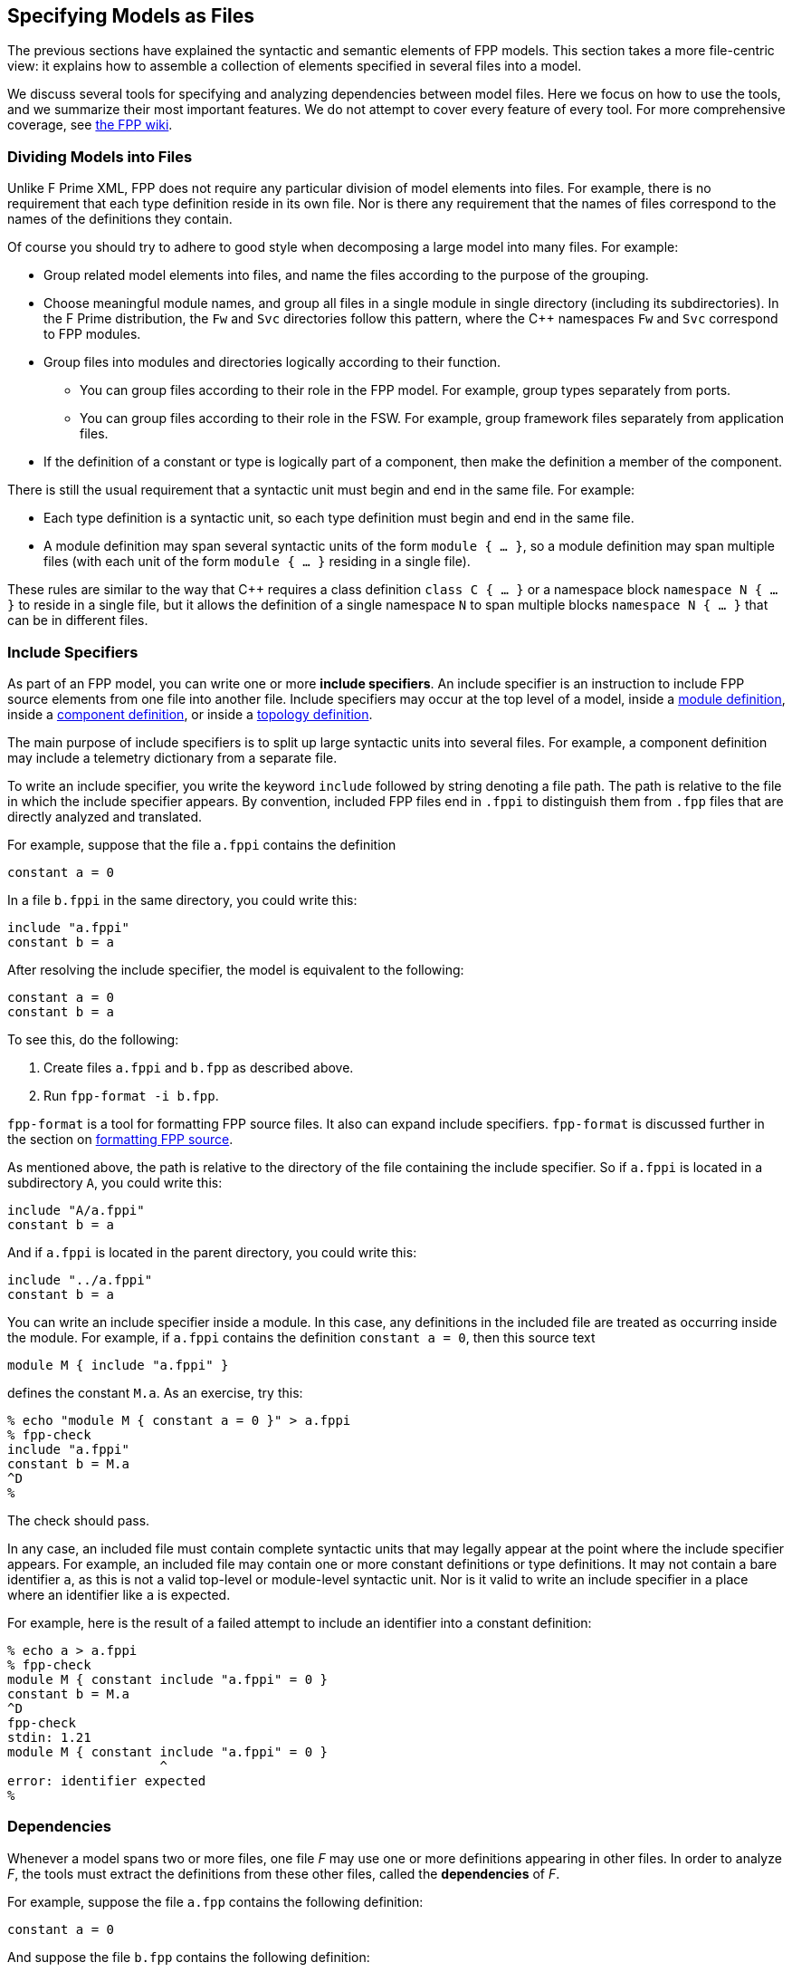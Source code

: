 == Specifying Models as Files

The previous sections have explained the syntactic and semantic elements
of FPP models.
This section takes a more file-centric view:
it explains how to assemble a collection of elements specified in
several files into a model.

We discuss several tools for specifying and analyzing dependencies between
model files.
Here we focus on how to use the tools, and we summarize their most important
features.
We do not attempt to cover every feature of every tool.
For more comprehensive coverage, see
https://github.com/fprime-community/fpp/wiki/Tools[the FPP wiki].

=== Dividing Models into Files

Unlike F Prime XML, FPP does not require any particular division of model 
elements into files.
For example, there is no requirement that each
type definition reside in its own file.
Nor is there any requirement that the names of files correspond
to the names of the definitions they contain.

Of course you should try to adhere to good style when decomposing a large model 
into many files.
For example:

* Group related model elements into files, and name the files
according to the purpose of the grouping.

* Choose meaningful module names, and group all files in a single module
in single directory (including its subdirectories).
In the F Prime distribution, the `Fw` and `Svc` directories
follow this pattern, where the {cpp} namespaces `Fw` and `Svc`
correspond to FPP modules.

* Group files into modules and directories logically according to their function.

** You can group files according to their role in the FPP model.
For example, group types separately from ports.

** You can group files according to their role in the FSW.
For example, group framework files separately from application files.

* If the definition of a constant or type is logically part of a component,
then make the definition a member of the component.

There is still the usual requirement that a syntactic unit must begin and end 
in the same file.
For example:

* Each type definition is a syntactic unit, so each type definition must begin 
and end in the same file.

* A module definition may span several syntactic units of the form 
`module { ...  }`,
so a module definition may span multiple files (with each unit of the form
`module { ... }` residing in a single file).

These rules are similar to the way that {cpp} requires a class definition
`class C { ... }` or a namespace block `namespace N { ... }` to reside in a 
single file, but it allows the definition of a single namespace `N` to span 
multiple blocks
`namespace N { ... }` that can be in different files.

=== Include Specifiers

As part of an FPP model, you can write one or more *include specifiers*.
An include specifier is an instruction to include FPP source elements
from one file into another file.
Include specifiers may occur at the top level of a model, 
inside a <<Defining-Modules,module definition>>,
inside a <<Defining-Components,component definition>>,
or inside a <<Defining-Topologies,topology definition>>.

The main purpose of include specifiers is to split up large syntactic units 
into several files.
For example, a component definition may include a telemetry dictionary
from a separate file.

To write an include specifier, you write the keyword `include`
followed by string denoting a file path.
The path is relative to the file in which the include specifier appears.
By convention, included FPP files end in `.fppi` to distinguish
them from `.fpp` files that are directly analyzed and translated.

For example, suppose that the file `a.fppi` contains the definition

[source,fpp]
----
constant a = 0
----

In a file `b.fppi` in the same directory, you could write this:

[source,fpp]
--------
include "a.fppi"
constant b = a
--------

After resolving the include specifier, the model is equivalent
to the following:

[source,fpp]
----
constant a = 0
constant b = a
----

To see this, do the following:

. Create files `a.fppi` and `b.fpp` as described
above.

. Run `fpp-format -i b.fpp`.

`fpp-format` is a tool for formatting FPP source files.
It also can expand include specifiers.
`fpp-format` is discussed further in the section on
<<Analyzing-and-Translating-Models_Formatting-FPP-Source,
formatting FPP source>>.

As mentioned above, the path is relative to the directory
of the file containing the include specifier.
So if `a.fppi` is located in a subdirectory `A`, you could write this:

[source,fpp]
--------
include "A/a.fppi"
constant b = a
--------

And if `a.fppi` is located in the parent directory, you could write this:

[source,fpp]
--------
include "../a.fppi"
constant b = a
--------

You can write an include specifier inside a module.
In this case, any definitions in the included file are treated as occurring 
inside the module.
For example, if `a.fppi` contains the definition `constant a = 0`,
then this source text

[source,fpp]
--------
module M { include "a.fppi" }
--------

defines the constant `M.a`.
As an exercise, try this:

----
% echo "module M { constant a = 0 }" > a.fppi
% fpp-check
include "a.fppi"
constant b = M.a
^D
%
----

The check should pass.

In any case, an included file must contain complete syntactic
units that may legally appear at the point where the include specifier appears.
For example, an included file may contain one or more constant
definitions or type definitions.
It may not contain a bare identifier `a`, as this is not a valid top-level
or module-level syntactic unit.
Nor is it valid to write an include specifier in a place where an identifier 
like `a`
is expected.

For example, here is the result of a failed attempt to include
an identifier into a constant definition:

----
% echo a > a.fppi
% fpp-check
module M { constant include "a.fppi" = 0 }
constant b = M.a
^D
fpp-check
stdin: 1.21
module M { constant include "a.fppi" = 0 }
                    ^
error: identifier expected
%
----

=== Dependencies

Whenever a model spans two or more files, one file _F_ may use 
one or more definitions appearing in other files.
In order to analyze _F_, the tools must extract
the definitions from these other files, called the *dependencies* of _F_.

For example, suppose the file `a.fpp` contains the following definition:

[source,fpp]
----
constant a = 0
----

And suppose the file `b.fpp` contains the following definition:

[source,fpp]
--------
constant b = a
--------

If you present both files to `fpp-check`, like this:

----
% fpp-check a.fpp b.fpp
----

the check will pass.
However, if you present just `b.fpp`, like this:

----
% fpp-check b.fpp
----

you will get an error stating that the symbol `a` is undefined. (Try it and 
see.)
The error occurs because the definition of `a` is located in `a.fpp`,
which was not included in the input to the analysis.
In this case we say that `a.fpp` is a *dependency* of `b.fpp`.
In order to analyze a file _F_ (for example, `b.fpp`), the analyzer
needs to be told where to find all the dependencies of _F_ (for example, 
`a.fpp`).

For simple models, we can manage the dependencies by hand, as we 
did for the example above.
However, for even moderately complex models, this kind of hand management 
becomes difficult.
Therefore FPP has a set of tools and features for automatic dependency
management.

In summary, dependency management in FPP works as follows:

. You run a tool called `fpp-locate-defs` to generate *location specifiers*
for all the definitions _that could be used_ in a set of files _F_.

. You run a tool called `fpp-depend`, passing it the files _F_ 
and the location specifiers generated in step 1.
It emits a list of files containing definitions _that are actually used_ in _F_ 
(i.e., the dependencies of _F_).

These steps may occur in separate phases of development.
For example:

* You may run step 1 to locate all the type definitions
available for use in the model.

* You may run step 2 to develop ports that depend on the types.
Typically you would run this step as part of a build process, e.g.,
the CMake build process included in the F Prime distribution.

Below we explain these steps in more detail.

=== Location Specifiers

A location specifier is a unit of syntax in an FPP model.
It specifies the location of a definition used in the model.

Although it is possible to write location specifiers by hand,
you should usually not do so.
Instead, you should write definitions and let the tools discover their 
locations, as described
in the section on <<Specifying-Models-as-Files_Locating-Definitions,locating 
definitions>>.

==== Syntax

A location specifier consists of the keyword `locate`, a kind of definition,
the name of a definition, and a string representing a file path.
For example, to locate the definition of constant `a` at `a.fpp`,
we would write

[source,fpp]
----
# Locating a constant definition
locate constant a at "a.fpp"
----

For the current version of FPP, the kind of definition can be `constant`, 
`type`, or `port`.
To locate a type `T` in a file `T.fpp`, we would write the following:

[source,fpp]
----
# Locating a type definition
locate type T at "T.fpp"
----

To locate a port `P` in a file `P.fpp`, we write the following:

[source,fpp]
----
# Locating a port definition
locate port P at "P.fpp"
----

To locate an enum, we locate the type; the location of the enumerated
constants are then implied:

[source,fpp]
----
# Locating an enum definition,
# including the enumerated constant definitions
locate type E at "E.fpp"
----

==== Path Names

As with
<<Specifying-Models-as-Files_Include-Specifiers,include specifiers>>,
the path name in a location specifier _L_ is relative to the
location of the file where _L_ appears.
For example, suppose the file `b.fpp` appears in the file system in some 
directory _D_.
Suppose also that _D_ has a subdirectory `Constants`, `Constants` contains a 
file `a.fpp`,
and `a.fpp` defines the constant `a`.
Then in `b.fpp` we could write this:

[source,fpp]
----
locate constant a at "Constants/a.fpp"
----

If, instead of residing in a subdirectory, `a.fpp` were located one directory above
`b.fpp` in the file system, we could write this:

[source,fpp]
----
locate constant a at "../a.fpp"
----

==== Definition Names

The definition name appearing after the keyword `locate`
may be a qualified name.
For example, suppose the file `M.fpp` contains the following:

[source,fpp]
----
module M { constant a = 0 }
----

Then in file `b.fpp` we could write this:

[source.fpp]
----
locate constant M.a at "M.fpp"
----

Optionally, we may enclose the location specifier in the module `M`, like
this:

[source,fpp]
----
module M { locate constant a at "M.fpp" }
----

A location specifier written inside a module this way has its definition name
implicitly qualified with the module name.
For example, the name `a` appearing in the example above is automatically
resolved to `M.a`.

Note that this rule is different than for other uses of definitions.
For example, when using the constant `M.a` in an expression inside module `M`,
you may spell the constant either `a` or `M.a`;
but when referring to the same constant `M.a` in a location specifier inside 
module `M`, you must write `a` and not `M.a`.
(If you wrote `M.a`, it would be incorrectly resolved to `M.M.a`.)
The purpose of this rule is to facilitate dependency analysis,
which occurs before the analyzer has complete information about
definitions and their uses.

==== Included Files

When you write a file that contains definitions and you 
<<Specifying-Models-as-Files_Include-Specifiers,include that file in another file>>,
the location of each definition is the file where the definition is
included, not the file where the definition appears.
For example, suppose that file `a.fppi` contains the
definition `constant a = 0`,
and suppose that file `b.fpp` contains the include specifier `include "a.fppi"`.
When analyzing `b.fpp`, the location of the definition of the constant `a`
is `b.fpp`, not `a.fppi`.

=== Locating Definitions

Given a collection of FPP source files _F_, you can generate location specifiers 
for all the definitions in _F_.
The tool for doing this analysis is called `fpp-locate-defs`.
As example, you can run `fpp-locate-defs` to report the locations of all
the definitions in a subdirectory called `Constants` that contains constant
definitions for your model.
When analyzing other files that use the constants, you can use the location
specifiers to discover dependencies on individual files within `Constants`.

==== Running fpp-locate-defs

To locate definitions, do the following:

. Collect all the FPP source files containing the definitions you want to 
locate.
For example, run `find Constants -name '*.fpp'`.

. Run `fpp-locate-defs` with the result of step 1 as the command-line 
arguments.
The result will be a list of location specifiers.

For example, suppose the file `Constants/a.fpp` defines the constant `a`.
Running

----
% fpp-locate-defs `find Constants -name '*.fpp'`
----

generates the location specifier

[source,fpp]
----
locate constant a at "Constants/a.fpp"
----

==== Location Paths

By default, the location path is relative to the current 
directory.
To specify a different base directory, use the option `-d`.
For example, running

----
% fpp-locate-defs -d Constants `find Constants -name '*.fpp'`
----

generates the location specifier

[source,fpp]
----
locate constant a at "a.fpp"
----

==== Included Definitions

Consider the case where you write a definition in one file and
include that file in another file via an
<<Specifying-Models-as-Files_Include-Specifiers,include specifier>>.
For example, suppose file `Constants.fpp` looks like this:

[source.fpp]
----
module Constants {

  constant a = 0
  include "b.fppi"

}
----

Suppose `b.fppi` contains the definition `constant b = 1`.
If you run `find` on this directory as described above and provide
the output to `fpp-locate-defs`, then you will get the following output:

. The definition of constant `a` is located at `Constants.fpp`.
. The definition of constant `b` is also located at `Constants.fpp`.

For purposes of dependency analysis, this is what you want.
You want uses of `b` to depend on `Constants.fpp` (where the 
definition
of `b` is included) rather than `b.fpp` (where the definition of `b` is 
stated).

When running a `find` command to find files containing definitions,
you should exclude any files that are included in other files.
If your main FPP files end with `.fpp` and your included FPP files end with
`.fppi`, then running

----
find . -name '*.fpp'
----

will pick up just the main files.

=== Computing Dependencies

Given files _F_ and location specifiers _L_ that locate the definitions used in 
_F_, you can
generate the dependencies of _F_.
The tool for doing this is called `fpp-depend`.

==== Running fpp-depend

To run `fpp-depend`, you pass it as input (1) files _F_ that you want to 
analyze
and (2) a superset of the location specifiers for the definitions used in that 
code.
The tool extracts the location specifiers for the definitions used in _F_, resolves 
them to absolute path names (the dependencies of _F_), and writes the
dependencies to standard output.

For example, suppose the file `a.fpp` contains the following
definition:

[source,fpp]
----
constant a = 0
----

Suppose the file `b.fpp` contains the following definition:

[source,fpp]
----
constant b = 1
----

Suppose the file `locations.fpp` contains the following location 
specifiers:

[source,fpp]
----
locate constant a at "a.fpp"
locate constant b at "b.fpp"
----

And suppose the file `c.fpp` contains the following definition of `c`,
which uses the definition of `b` but not the definition of `a`:

[source,fpp]
--------
constant c = b + 1
--------

Then running `fpp-depend locations.fpp c.fpp` produces the output
`[path-prefix]/b.fpp`.
The dependency output contains absolute path names, which will vary from system 
to system.
Here we represent the system-dependent part of the path as `[path-prefix]`.

----
% fpp-depend locations.fpp c.fpp
[path-prefix]/b.fpp
----

As usual with FPP tools, you can provide input as a set of files
or on standard input.
So the following is equivalent:

----
% cat locations.fpp c.fpp | fpp-depend
[path-prefix]/b.fpp
----

==== Transitive Dependencies

`fpp-depend` computes dependencies transitively.
This means that if _A_ depends on _B_ and _B_
depends on _C_, then _A_ depends on _C_.

For example, suppose again that `locations.fpp`
contains the following location specifiers:

[source,fpp]
----
locate constant a at "a.fpp"
locate constant b at "b.fpp"
----

Suppose the file `a.fpp` contains the following definition:

[source,fpp]
----
constant a = 0
----

Suppose the file `b.fpp` contains the following definition:

[source,fpp]
--------
constant b = a
--------

And suppose that file `c.fpp` contains the following definition:

[source,fpp]
--------
constant c = b
--------

Notice that there is a direct dependence of `c.fpp` on `b.fpp`
and a transitive dependence of `c.fpp` on `a.fpp`.
The transitive dependence occurs because there is a direct dependence
of `c.fpp` on `b.fpp` and a direct dependence of `b.fpp` on `a.fpp`.

Running `fpp-depend` on `locations.fpp` and `c.fpp`
produces both dependencies:

----
% fpp-depend locations.fpp c.fpp
[path-prefix]/a.fpp
[path-prefix]/b.fpp
----

==== Missing Dependencies

Suppose we construct the files `locations.fpp` and `a.fpp`, `b.fpp`, and `c.fpp`
as described in the previous section, but then we temporarily remove `b.fpp`.
Then the following facts are true:

. `fpp-depend` can see the direct dependence of `c.fpp` on `b.fpp`.
. `fpp-depend` can see that `b.fpp` does not exist.
In this case we say that `b.fpp` is a *missing dependency*.
. `fpp-depend` cannot see that `b.fpp` depends on `a.fpp` (that dependency
occurred in the missing file) and therefore it cannot see that
`c.fpp` depends on `a.fpp`.

In this case, by default, `fpp-depend` does the best that it can:
it reports the dependency of `c.fpp` on `b.fpp`.

----
% fpp-depend locations.fpp c.fpp
[path-prefix]/b.fpp
----

The philosophy behind `fpp-depend` is to be as permissive and enabling as 
possible.
It doesn't assume that something is wrong because a dependency is missing:
for example, that dependency could be created later, as part of a code-generation 
step.

However, you may want to know about missing dependencies, either to issue
a warning or error because something really is wrong, or to identify files to
generate.
To record missing dependencies, use the `-m` option.
It takes as an argument the name of a file, and it writes missing dependencies 
(if any)
to that file.

For example, the command

----
fpp-depend -m missing.txt locations.fpp c.fpp
----

writes the missing dependency `[path-prefix]/b.fpp` to `missing.txt` in 
addition to writing
the dependency `[path-prefix]/b.fpp` to standard output.

==== Included Files

Suppose file `a.fpp` contains the
<<Specifying-Models-as-Files_Include-Specifiers,include specifier>>
`include "b.fppi"`.
Then there are two options for computing the dependencies of `a.fpp`:

. `a.fpp` does not depend on `b.fppi`.
. `a.fpp` does depend on `b.fppi`.

Option 1 is what you want for assembling the input
to FPP analysis and translation tools such as `fpp-check`.
In this case, when analyzing `a.fpp`, the tool will resolve the include
specifier and include the contents of `b.fppi`. So `b.fppi` should
not be included as a separate input to the analysis.

On the other hand, suppose you are constructing a list of dependencies
for a build system such as the F Prime CMake system.
In this case, the build system doesn't know anything about FPP include specifiers.
However, it needs to know that `a.fpp` does depend on `b.fppi` in the sense that
if `b.fppi` is modified, then `a.fpp` should be analyzed or translated again.
So in this case we want option 2.

By default, `fpp-depend` provides option 1:

----
% echo 'include "b.fppi"' > a.fpp
% rm -f b.fppi
% touch b.fppi
% fpp-depend a.fpp
----

To get option 2, use the `-i` option to `fpp-depend`.
It takes as an argument the name of a file, and it writes the included dependencies 
(if any) to that file.

----
% echo 'include "b.fppi"' > a.fpp
% rm -f b.fppi
% touch b.fppi
% fpp-depend -i included.txt a.fpp
% cat included.txt
[path-prefix]/b.fppi
----

In practice, you usually run `fpp-depend` with the `-i` _file_ option
enabled.
Then option 1 corresponds to the output of the tool, and option 2 corresponds
to the output plus the contents of _file_.

=== Locating Uses

Given a collection of files _F_ and their dependencies _D_, you can generate
the locations of the definitions appearing in _D_ and used in _F_.
This information is not necessary for doing analysis and translation -- for 
that it is sufficient to know the file dependencies _D_.
However, by reporting dependencies on individual definitions, 
this analysis provides an additional level of detail that may be helpful.

The tool for doing this analysis is called `fpp-locate-uses`.
As an example, you can run `fpp-locate-uses` to report the locations of all the 
type definitions used in a port definition.

To locate uses, run `fpp-locate-uses -i` _D_ _F_, where _D_ is a comma-separated
list and _F_ is a space-separated list.
The `-i` option stands for _import_: it says that the files _D_ are to be read 
for their
definitions, but not to be included in the results of the analysis.

For example, suppose `a.fpp` defines constant `a`, `b.fpp` defines constant 
`b`,
and `c.fpp` uses `a` but not `b`.
Then `fpp-locate-uses -i a.fpp,b.fpp c.fpp` generates the output `locate a at 
"a.fpp"`

Note that unlike in the case of 
<<Specifying-Models-as-Files_Computing-Dependencies,dependency analysis>>,
the inputs _D_ and _F_ to `fpp-locate-uses` must form a complete model.
There must be no name used in _D_ or in _F_ that is not defined somewhere in 
_D_ or in _F_.
If _D_ is the output of running `fpp-depend` on _F_, and there are no
<<Specifying-Models-as-Files_Computing-Dependencies_Missing-Dependencies,
missing dependencies>>,
then this property should hold.

With `fpp-locate-uses`, you can automatically derive the equivalent of the `import`
declarations that you construct by hand when writing F Prime XML.
For example, suppose you have specified a port _P_ that uses a type _T_.
To specify _P_ in F Prime XML, you would write an `import` statement that
imports _T_ into _P_. In FPP you don't do this. Instead, you can do the following:

. Run `fpp-locate-defs` to generate location specifiers _L_ for all the type 
definitions.
You can do this as needed, or you can do it once and check it in as part of
the module that defines the types.

. Run `fpp-depend` on _L_ and _P_ to generate the dependencies _D_ of _P_.

. Run `fpp-locate-uses -i` _D_ _P_.

The result is a location specifier that gives the location of _T_.
If you wish, you can check the result in as part of the source code that 
defines _P_.
Doing this provide as a kind of "import statement," if that is desired
to make the dependencies explicit in the code.
Or you can just use the procedure given above to generate the "import 
statement"
whenever desired, and see the dependencies that way.

As with `fpp-locate-defs`, you can use `-d` to specify a base directory
for the location specifiers.
